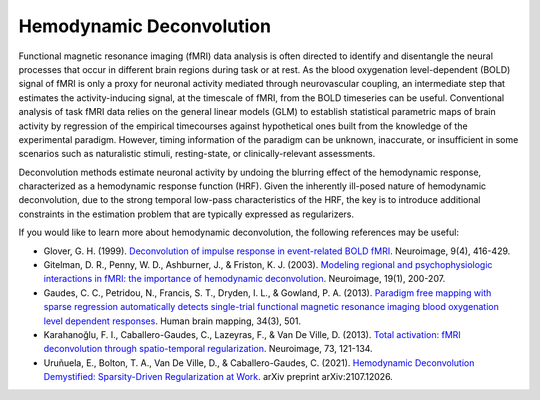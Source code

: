 #########################
Hemodynamic Deconvolution
#########################

Functional magnetic resonance imaging (fMRI) data analysis is often directed to identify and
disentangle the neural processes that occur in different brain regions during task or at rest.
As the blood oxygenation level-dependent (BOLD) signal of fMRI is only a proxy for neuronal
activity mediated through neurovascular coupling, an intermediate step that estimates the
activity-inducing signal, at the timescale of fMRI, from the BOLD timeseries can be useful.
Conventional analysis of task fMRI data relies on the general linear models (GLM) to establish
statistical parametric maps of brain activity by regression of the empirical timecourses against
hypothetical ones built from the knowledge of the experimental paradigm. However, timing
information of the paradigm can be unknown, inaccurate, or insufficient in some scenarios such as
naturalistic stimuli, resting-state, or clinically-relevant assessments.

Deconvolution methods estimate neuronal activity by undoing the blurring effect of the hemodynamic
response, characterized as a hemodynamic response function (HRF). Given
the inherently ill-posed nature of hemodynamic deconvolution, due to the strong temporal low-pass
characteristics of the HRF, the key is to introduce additional constraints in the estimation
problem that are typically expressed as regularizers.

If you would like to learn more about hemodynamic deconvolution, the following references may be
useful:

- Glover, G. H. (1999). `Deconvolution of impulse response in event-related BOLD fMRI`_. Neuroimage,
  9(4), 416-429.
- Gitelman, D. R., Penny, W. D., Ashburner, J., & Friston, K. J. (2003). `Modeling regional and
  psychophysiologic interactions in fMRI: the importance of hemodynamic deconvolution`_.
  Neuroimage, 19(1), 200-207.
- Gaudes, C. C., Petridou, N., Francis, S. T., Dryden, I. L., & Gowland, P. A. (2013).
  `Paradigm free mapping with sparse regression automatically detects single-trial functional
  magnetic resonance imaging blood oxygenation level dependent responses`_. Human brain mapping,
  34(3), 501.
- Karahanoğlu, F. I., Caballero-Gaudes, C., Lazeyras, F., & Van De Ville, D. (2013).
  `Total activation: fMRI deconvolution through spatio-temporal regularization`_. Neuroimage,
  73, 121-134.
- Uruñuela, E., Bolton, T. A., Van De Ville, D., & Caballero-Gaudes, C. (2021).
  `Hemodynamic Deconvolution Demystified: Sparsity-Driven Regularization at Work`_.
  arXiv preprint arXiv:2107.12026.

.. _Deconvolution of impulse response in event-related BOLD fMRI: https://doi.org/10.1006/nimg.1998.0419
.. _Modeling regional and psychophysiologic interactions in fMRI\: the importance of hemodynamic deconvolution: https://doi.org/10.1016/S1053-8119(03)00058-2
.. _Paradigm free mapping with sparse regression automatically detects single-trial functional magnetic resonance imaging blood oxygenation level dependent responses: https://doi.org/10.1002/hbm.21452
.. _Total activation\: fMRI deconvolution through spatio-temporal regularization: https://doi.org/10.1016/j.neuroimage.2013.01.067
.. _Hemodynamic Deconvolution Demystified\: Sparsity-Driven Regularization at Work: https://arxiv.org/abs/2107.12026